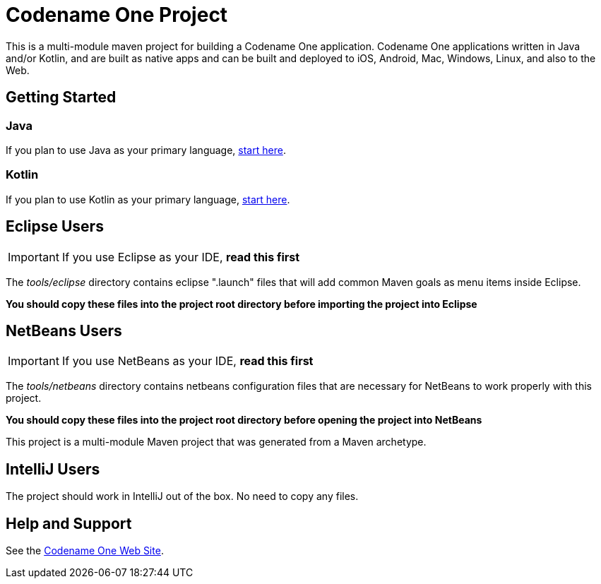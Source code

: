 = Codename One Project

This is a multi-module maven project for building a Codename One application. Codename One applications written in Java and/or Kotlin, and are built as native apps and can be built and deployed to iOS, Android, Mac, Windows, Linux, and also to the Web.

== Getting Started

=== Java

If you plan to use Java as your primary language, https://shannah.github.io/cn1-maven-archetypes/cn1app-archetype-tutorial/getting-started.html[start here].

=== Kotlin

If you plan to use Kotlin as your primary language, https://shannah.github.io/cn1app-archetype-kotlin-template/getting-started.html[start here].


== Eclipse Users

IMPORTANT: If you use Eclipse as your IDE, **read this first**

The _tools/eclipse_ directory contains eclipse ".launch" files that will add common Maven goals as menu items inside Eclipse.

**You should copy these files into the project root directory before importing the project into Eclipse**

== NetBeans Users

IMPORTANT: If you use NetBeans as your IDE, **read this first**

The _tools/netbeans_ directory contains netbeans configuration files that are necessary for NetBeans to work properly with this project.

**You should copy these files into the project root directory before opening the project into NetBeans**

This project is a multi-module Maven project that was generated from a Maven archetype.

== IntelliJ Users

The project should work in IntelliJ out of the box.  No need to copy any files.

== Help and Support

See the https://www.codenameone.com[Codename One Web Site].